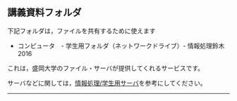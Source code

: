 ** 講義資料フォルダ

下記フォルダは，ファイルを共有するために使えます

-  コンピュータ　- 学生用フォルダ（ネットワークドライブ）-
   情報処理鈴木2016

これは，盛岡大学のファイル・サーバが提供してくれるサービスです。

サーバなどに関しては，[[./情報処理_学生用サーバ.org][情報処理/学生用サーバ]]を参考にしてください。

--------------

